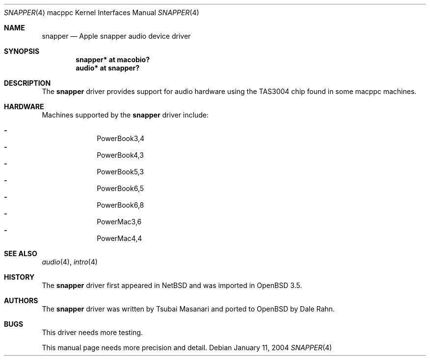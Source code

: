 .\"	$OpenBSD: snapper.4,v 1.7 2006/01/09 19:08:06 xsa Exp $
.\"
.\" Copyright (c) 2004 Dale Rahn.
.\" All rights reserved.
.\"
.\" Redistribution and use in source and binary forms, with or without
.\" modification, are permitted provided that the following conditions
.\" are met:
.\" 1. Redistributions of source code must retain the above copyright
.\"    notice, this list of conditions and the following disclaimer.
.\" 2. Redistributions in binary form must reproduce the above copyright
.\"    notice, this list of conditions and the following disclaimer in the
.\"    documentation and/or other materials provided with the distribution.
.\"
.\" THIS SOFTWARE IS PROVIDED BY THE AUTHOR ``AS IS'' AND ANY EXPRESS OR
.\" IMPLIED WARRANTIES, INCLUDING, BUT NOT LIMITED TO, THE IMPLIED WARRANTIES
.\" OF MERCHANTABILITY AND FITNESS FOR A PARTICULAR PURPOSE ARE DISCLAIMED.
.\" IN NO EVENT SHALL THE AUTHOR BE LIABLE FOR ANY DIRECT, INDIRECT,
.\" INCIDENTAL, SPECIAL, EXEMPLARY, OR CONSEQUENTIAL DAMAGES (INCLUDING, BUT
.\" NOT LIMITED TO, PROCUREMENT OF SUBSTITUTE GOODS OR SERVICES; LOSS OF USE,
.\" DATA, OR PROFITS; OR BUSINESS INTERRUPTION) HOWEVER CAUSED AND ON ANY
.\" THEORY OF LIABILITY, WHETHER IN CONTRACT, STRICT LIABILITY, OR TORT
.\" (INCLUDING NEGLIGENCE OR OTHERWISE) ARISING IN ANY WAY OUT OF THE USE OF
.\" THIS SOFTWARE, EVEN IF ADVISED OF THE POSSIBILITY OF SUCH DAMAGE.
.\"
.\"
.Dd January 11, 2004
.Dt SNAPPER 4 macppc
.Os
.Sh NAME
.Nm snapper
.Nd Apple "snapper" audio device driver
.Sh SYNOPSIS
.Cd "snapper* at macobio?"
.Cd "audio* at snapper?"
.Sh DESCRIPTION
The
.Nm
driver provides support for audio hardware using the TAS3004 chip
found in some macppc machines.
.Sh HARDWARE
Machines supported by the
.Nm
driver include:
.Pp
.Bl -dash -offset indent -compact
.It
PowerBook3,4
.It
PowerBook4,3
.It
PowerBook5,3
.It
PowerBook6,5
.It
PowerBook6,8
.It
PowerMac3,6
.It
PowerMac4,4
.El
.Sh SEE ALSO
.Xr audio 4 ,
.Xr intro 4
.Sh HISTORY
The
.Nm
driver first appeared in
.Nx
and was imported in
.Ox 3.5 .
.Sh AUTHORS
The
.Nm
driver was written by Tsubai Masanari and ported to
.Ox
by Dale Rahn.
.Sh BUGS
This driver needs more testing.
.Pp
This manual page needs more precision and detail.
